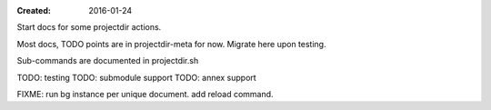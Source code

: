 :Created: 2016-01-24

Start docs for some projectdir actions.

Most docs, TODO points are in projectdir-meta for now.
Migrate here upon testing.

Sub-commands are documented in projectdir.sh


TODO: testing
TODO: submodule support
TODO: annex support


FIXME: run bg instance per unique document. add reload command.

